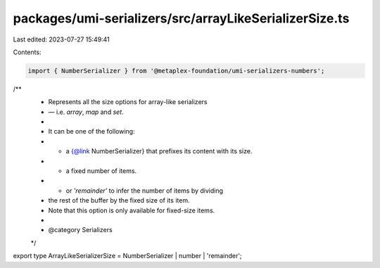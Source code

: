 packages/umi-serializers/src/arrayLikeSerializerSize.ts
=======================================================

Last edited: 2023-07-27 15:49:41

Contents:

.. code-block:: ts

    import { NumberSerializer } from '@metaplex-foundation/umi-serializers-numbers';

/**
 * Represents all the size options for array-like serializers
 * — i.e. `array`, `map` and `set`.
 *
 * It can be one of the following:
 * - a {@link NumberSerializer} that prefixes its content with its size.
 * - a fixed number of items.
 * - or `'remainder'` to infer the number of items by dividing
 *   the rest of the buffer by the fixed size of its item.
 *   Note that this option is only available for fixed-size items.
 *
 * @category Serializers
 */
export type ArrayLikeSerializerSize = NumberSerializer | number | 'remainder';


